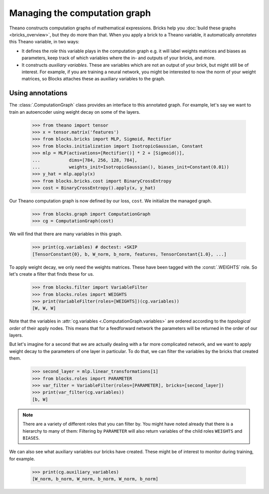 Managing the computation graph
==============================

Theano constructs computation graphs of mathematical expressions. Bricks help
you :doc:`build these graphs <bricks_overview>`, but they do more than that.
When you apply a brick to a Theano variable, it automatically *annotates* this
Theano variable, in two ways:

* It defines the *role* this variable plays in the computation graph e.g. it will
  label weights matrices and biases as parameters, keep track of which variables
  where the in- and outputs of your bricks, and more.
* It constructs *auxiliary variables*. These are variables which are not an
  output of your brick, but might still be of interest. For example, if you are
  training a neural network, you might be interested to now the norm of your
  weight matrices, so Blocks attaches these as auxiliary variables to the graph.

Using annotations
-----------------

The :class:`.ComputationGraph` class provides an interface to this annotated
graph. For example, let's say we want to train an autoencoder using weight decay
on some of the layers.

    >>> from theano import tensor
    >>> x = tensor.matrix('features')
    >>> from blocks.bricks import MLP, Sigmoid, Rectifier
    >>> from blocks.initialization import IsotropicGaussian, Constant
    >>> mlp = MLP(activations=[Rectifier()] * 2 + [Sigmoid()],
    ...           dims=[784, 256, 128, 784],
    ...           weights_init=IsotropicGaussian(), biases_init=Constant(0.01))
    >>> y_hat = mlp.apply(x)
    >>> from blocks.bricks.cost import BinaryCrossEntropy
    >>> cost = BinaryCrossEntropy().apply(x, y_hat)

Our Theano computation graph is now defined by our loss, ``cost``. We initialize
the managed graph.

    >>> from blocks.graph import ComputationGraph
    >>> cg = ComputationGraph(cost)

We will find that there are many variables in this graph.

    >>> print(cg.variables) # doctest: +SKIP
    [TensorConstant{0}, b, W_norm, b_norm, features, TensorConstant{1.0}, ...]

To apply weight decay, we only need the weights matrices. These have been tagged
with the :const:`.WEIGHTS` role. So let's create a filter that finds these for us.

    >>> from blocks.filter import VariableFilter
    >>> from blocks.roles import WEIGHTS
    >>> print(VariableFilter(roles=[WEIGHTS])(cg.variables))
    [W, W, W]

Note that the variables in :attr:`cg.variables
<.ComputationGraph.variables>` are ordered according to the *topological
order* of their apply nodes. This means that for a feedforward network the
parameters will be returned in the order of our layers.

But let's imagine for a second that we are actually dealing with a far more
complicated network, and we want to apply weight decay to the parameters of one
layer in particular. To do that, we can filter the variables by the bricks that
created them.

    >>> second_layer = mlp.linear_transformations[1]
    >>> from blocks.roles import PARAMETER
    >>> var_filter = VariableFilter(roles=[PARAMETER], bricks=[second_layer])
    >>> print(var_filter(cg.variables))
    [b, W]

.. note::

   There are a variety of different roles that you can filter by. You might have
   noted already that there is a hierarchy to many of them: Filtering by
   ``PARAMETER`` will also return variables of the child roles ``WEIGHTS`` and
   ``BIASES``.

We can also see what auxiliary variables our bricks have created. These might be
of interest to monitor during training, for example.

    >>> print(cg.auxiliary_variables)
    [W_norm, b_norm, W_norm, b_norm, W_norm, b_norm]

